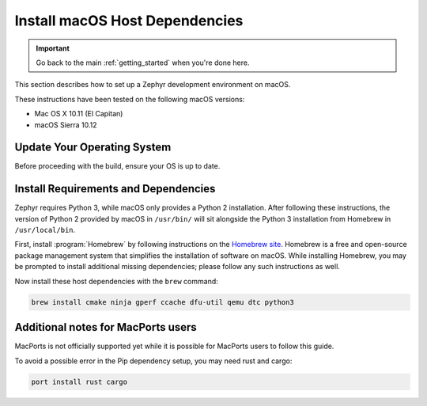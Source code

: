 .. _installing_zephyr_mac:

Install macOS Host Dependencies
###############################

.. important::

   Go back to the main :ref:`getting_started` when you're done here.

This section describes how to set up a Zephyr development environment on macOS.

These instructions have been tested on the following macOS versions:

* Mac OS X 10.11 (El Capitan)
* macOS Sierra 10.12

Update Your Operating System
****************************

Before proceeding with the build, ensure your OS is up to date.

.. _mac_requirements:

Install Requirements and Dependencies
*************************************

.. NOTE FOR DOCS AUTHORS: DO NOT PUT DOCUMENTATION BUILD DEPENDENCIES HERE.

   This section is for dependencies to build Zephyr binaries, *NOT* this
   documentation. If you need to add a dependency only required for building
   the docs, add it to doc/README.rst. (This change was made following the
   introduction of LaTeX->PDF support for the docs, as the texlive footprint is
   massive and not needed by users not building PDF documentation.)

Zephyr requires Python 3, while macOS only provides a Python 2
installation. After following these instructions, the version of Python 2
provided by macOS in ``/usr/bin/`` will sit alongside the Python 3 installation
from Homebrew in ``/usr/local/bin``.

First, install :program:`Homebrew` by following instructions on the `Homebrew
site`_. Homebrew is a free and open-source package management system that
simplifies the installation of software on macOS.  While installing Homebrew,
you may be prompted to install additional missing dependencies; please follow
any such instructions as well.

Now install these host dependencies with the ``brew`` command:

.. code-block:: console

   brew install cmake ninja gperf ccache dfu-util qemu dtc python3

.. _Homebrew site: https://brew.sh/

Additional notes for MacPorts users
***********************************

MacPorts is not officially supported yet while it is possible for MacPorts users to follow this guide.

To avoid a possible error in the Pip dependency setup, you may need rust and cargo:

.. code-block:: console

   port install rust cargo

.. 


